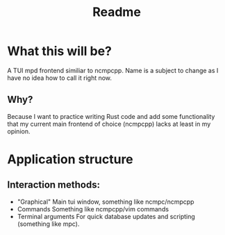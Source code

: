 #+title: Readme

* What this will be?
A TUI mpd frontend similiar to ncmpcpp. Name is a subject to change as I have no idea how to call it right now.
** Why?
Because I want to practice writing Rust code and add some functionality that my current main frontend of choice (ncmpcpp) lacks at least in my opinion.
* Application structure
** Interaction methods:
- "Graphical"
  Main tui window, something like ncmpc/ncmpcpp
- Commands
  Something like ncmpcpp/vim commands
- Terminal arguments
  For quick database updates and scripting (something like mpc).
